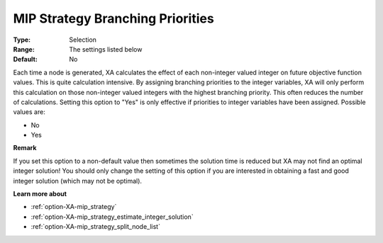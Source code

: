 .. _option-XA-mip_strategy_branching_priorities:


MIP Strategy Branching Priorities
=================================



:Type:	Selection	
:Range:	The settings listed below	
:Default:	No	



Each time a node is generated, XA calculates the effect of each non-integer valued integer on future objective function values. This is quite calculation intensive. By assigning branching priorities to the integer variables, XA will only perform this calculation on those non-integer valued integers with the highest branching priority. This often reduces the number of calculations. Setting this option to "Yes" is only effective if priorities to integer variables have been assigned. Possible values are:



*	No
*	Yes




**Remark** 


If you set this option to a non-default value then sometimes the solution time is reduced but XA may not find an optimal integer solution! You should only change the setting of this option if you are interested in obtaining a fast and good integer solution (which may not be optimal).





**Learn more about** 

*	:ref:`option-XA-mip_strategy`  
*	:ref:`option-XA-mip_strategy_estimate_integer_solution`  
*	:ref:`option-XA-mip_strategy_split_node_list`  



